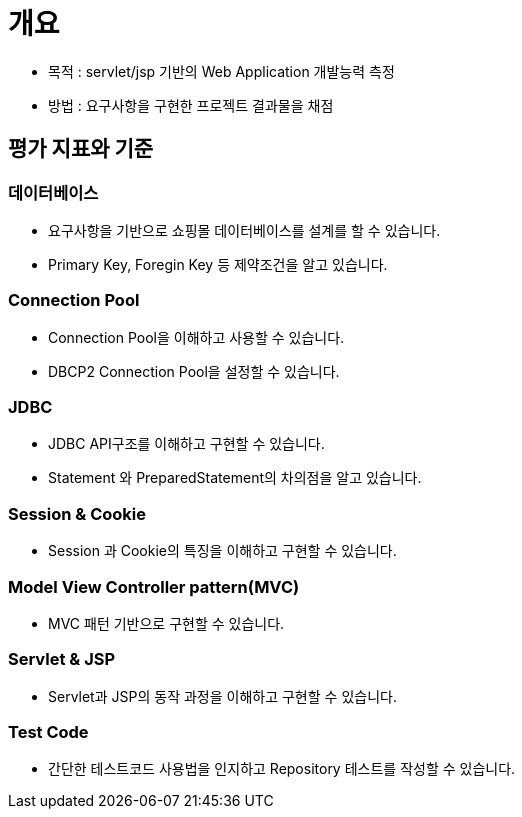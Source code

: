= 개요

* 목적 : servlet/jsp 기반의 Web Application 개발능력 측정
* 방법 : 요구사항을 구현한 프로젝트 결과물을 채점

== 평가 지표와 기준

=== 데이터베이스
* 요구사항을 기반으로 쇼핑몰 데이터베이스를 설계를 할 수 있습니다.
* Primary Key, Foregin Key 등 제약조건을 알고 있습니다.

=== Connection Pool
* Connection Pool을 이해하고 사용할 수 있습니다.
* DBCP2 Connection Pool을 설정할 수 있습니다.

=== JDBC
* JDBC API구조를 이해하고 구현할 수 있습니다.
* Statement 와 PreparedStatement의 차의점을 알고 있습니다.

=== Session & Cookie
* Session 과 Cookie의 특징을 이해하고 구현할 수 있습니다.

=== Model View Controller pattern(MVC)
* MVC 패턴 기반으로 구현할 수 있습니다.

=== Servlet & JSP
* Servlet과 JSP의 동작 과정을 이해하고 구현할 수 있습니다.

=== Test Code
* 간단한 테스트코드 사용법을 인지하고 Repository 테스트를 작성할 수 있습니다.

